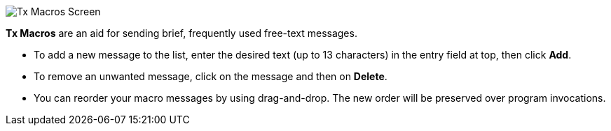 // Status=review

[[FigTxMacros]]
image::images/r4148-txmac-ui.png[align="center",alt="Tx Macros Screen"]

*Tx Macros* are an aid for sending brief, frequently used free-text
 messages.

- To add a new message to the list, enter the desired text (up to 13
characters) in the entry field at top, then click *Add*.

- To remove an unwanted message, click on the message and then on
*Delete*.

- You can reorder your macro messages by using drag-and-drop. The
new order will be preserved over program invocations.
